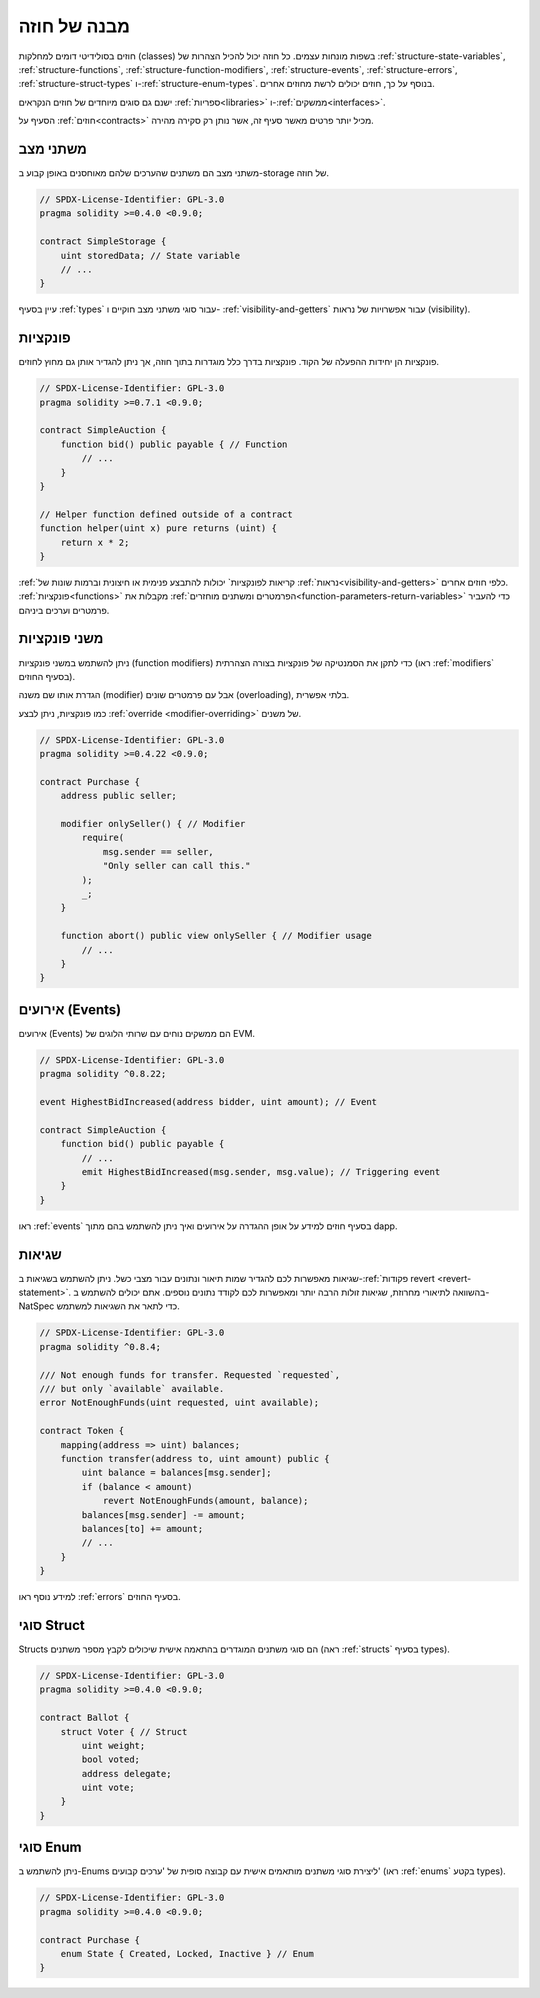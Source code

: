 .. index:: contract, state variable, function, event, struct, enum, function;modifier

.. _contract_structure:

***********************
מבנה של חוזה
***********************

חוזים בסולידיטי דומים למחלקות (classes) בשפות מונחות עצמים.
כל חוזה יכול להכיל הצהרות של :ref:`structure-state-variables`, :ref:`structure-functions`,
:ref:`structure-function-modifiers`, :ref:`structure-events`, :ref:`structure-errors`, :ref:`structure-struct-types` ו-:ref:`structure-enum-types`.
בנוסף על כך, חוזים יכולים לרשת מחוזים אחרים.

ישנם גם סוגים מיוחדים של חוזים הנקראים :ref:`ספריות<libraries>` ו-:ref:`ממשקים<interfaces>`.

הסעיף על :ref:`חוזים<contracts>` מכיל יותר פרטים מאשר סעיף זה,
אשר נותן רק סקירה מהירה.

.. _structure-state-variables:

משתני מצב
===============

משתני מצב הם משתנים שהערכים שלהם מאוחסנים באופן קבוע
ב-storage של חוזה.

.. code-block:: solidity

    // SPDX-License-Identifier: GPL-3.0
    pragma solidity >=0.4.0 <0.9.0;

    contract SimpleStorage {
        uint storedData; // State variable
        // ...
    }

עיין בסעיף :ref:`types` עבור סוגי משתני מצב חוקיים ו-
:ref:`visibility-and-getters` עבור אפשרויות של נראות (visibility).

.. _structure-functions:

פונקציות
=========

פונקציות הן יחידות ההפעלה של הקוד. פונקציות בדרך כלל
מוגדרות בתוך חוזה, אך ניתן להגדיר אותן גם מחוץ לחוזים.

.. code-block:: solidity

    // SPDX-License-Identifier: GPL-3.0
    pragma solidity >=0.7.1 <0.9.0;

    contract SimpleAuction {
        function bid() public payable { // Function
            // ...
        }
    }

    // Helper function defined outside of a contract
    function helper(uint x) pure returns (uint) {
        return x * 2;
    }

:ref:`קריאות לפונקציות` יכולות להתבצע פנימית או חיצונית
וברמות שונות של :ref:`נראות<visibility-and-getters>`
כלפי חוזים אחרים. :ref:`פונקציות<functions>` מקבלות את :ref:`הפרמטרים ומשתנים מוחזרים<function-parameters-return-variables>` כדי להעביר פרמטרים
וערכים ביניהם.

.. _structure-function-modifiers:

משני פונקציות
==================

ניתן להשתמש במשני פונקציות (function modifiers) כדי לתקן את הסמנטיקה של פונקציות בצורה הצהרתית
(ראו :ref:`modifiers` בסעיף החוזים).

הגדרת אותו שם משנה (modifier) אבל עם פרמטרים שונים (overloading),
בלתי אפשרית.

כמו פונקציות, ניתן לבצע :ref:`override <modifier-overriding>` של משנים.

.. code-block:: solidity

    // SPDX-License-Identifier: GPL-3.0
    pragma solidity >=0.4.22 <0.9.0;

    contract Purchase {
        address public seller;

        modifier onlySeller() { // Modifier
            require(
                msg.sender == seller,
                "Only seller can call this."
            );
            _;
        }

        function abort() public view onlySeller { // Modifier usage
            // ...
        }
    }

.. _structure-events:

אירועים (Events)
=================

אירועים (Events) הם ממשקים נוחים עם שרותי הלוגים של EVM.

.. code-block:: solidity

    // SPDX-License-Identifier: GPL-3.0
    pragma solidity ^0.8.22;

    event HighestBidIncreased(address bidder, uint amount); // Event

    contract SimpleAuction {
        function bid() public payable {
            // ...
            emit HighestBidIncreased(msg.sender, msg.value); // Triggering event
        }
    }

ראו :ref:`events` בסעיף חוזים למידע על אופן ההגדרה על אירועים
ואיך ניתן להשתמש בהם מתוך dapp.

.. _structure-errors:

שגיאות
======

שגיאות מאפשרות לכם להגדיר שמות תיאור ונתונים עבור מצבי כשל.
ניתן להשתמש בשגיאות ב-:ref:`פקודות revert <revert-statement>`.
בהשוואה לתיאורי מחרוזת, שגיאות זולות הרבה יותר ומאפשרות לכם
לקודד נתונים נוספים. אתם יכולים להשתמש ב-NatSpec כדי לתאר את השגיאות
למשתמש.

.. code-block:: solidity

    // SPDX-License-Identifier: GPL-3.0
    pragma solidity ^0.8.4;

    /// Not enough funds for transfer. Requested `requested`,
    /// but only `available` available.
    error NotEnoughFunds(uint requested, uint available);

    contract Token {
        mapping(address => uint) balances;
        function transfer(address to, uint amount) public {
            uint balance = balances[msg.sender];
            if (balance < amount)
                revert NotEnoughFunds(amount, balance);
            balances[msg.sender] -= amount;
            balances[to] += amount;
            // ...
        }
    }

למידע נוסף ראו :ref:`errors` בסעיף החוזים.

.. _structure-struct-types:

סוגי Struct
=============

Structs הם סוגי משתנים המוגדרים בהתאמה אישית שיכולים לקבץ מספר משתנים (ראה
:ref:`structs` בסעיף types).

.. code-block:: solidity

    // SPDX-License-Identifier: GPL-3.0
    pragma solidity >=0.4.0 <0.9.0;

    contract Ballot {
        struct Voter { // Struct
            uint weight;
            bool voted;
            address delegate;
            uint vote;
        }
    }

.. _structure-enum-types:

סוגי Enum
==========

ניתן להשתמש ב-Enums ליצירת סוגי משתנים מותאמים אישית
עם קבוצה סופית של 'ערכים קבועים'
(ראו :ref:`enums` בקטע types).

.. code-block:: solidity

    // SPDX-License-Identifier: GPL-3.0
    pragma solidity >=0.4.0 <0.9.0;

    contract Purchase {
        enum State { Created, Locked, Inactive } // Enum
    }
